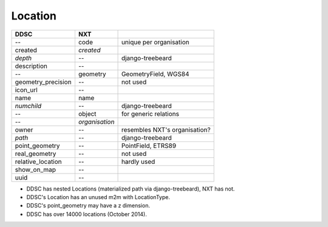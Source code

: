 ========
Location
========

==================  ============== =============================
DDSC                NXT
==================  ============== =============================
--                  code           unique per organisation
created             *created*
*depth*             --             django-treebeard
description         --
--                  geometry       GeometryField, WGS84
geometry_precision  --             not used
icon_url            --
name                name
*numchild*          --             django-treebeard
--                  object         for generic relations
--                  *organisation*
owner               --             resembles NXT's organisation?
*path*              --             django-treebeard
point_geometry      --             PointField, ETRS89
real_geometry       --             not used
relative_location   --             hardly used
show_on_map         --
uuid                --
==================  ============== =============================

* DDSC has nested Locations (materialized path via django-treebeard), NXT has not.
* DDSC's Location has an unused m2m with LocationType.
* DDSC's point_geometry may have a z dimension.
* DDSC has over 14000 locations (October 2014).
